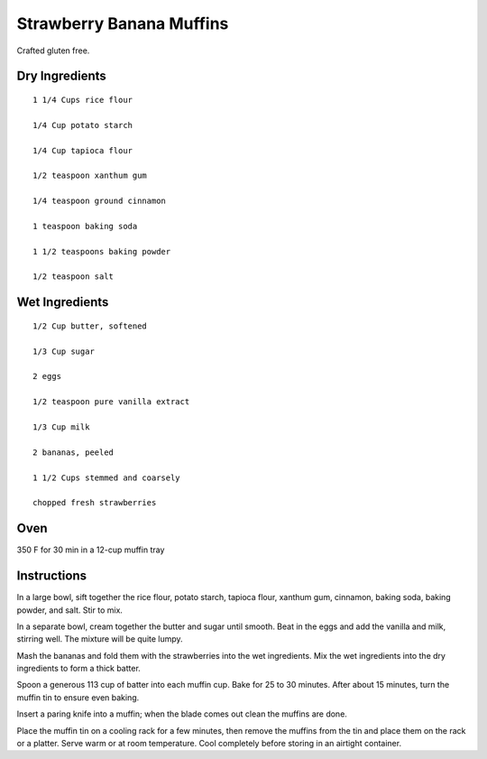 --------------------
Strawberry Banana Muffins
--------------------

Crafted gluten free.

Dry Ingredients
-------------------

::

    1 1/4 Cups rice flour

    1/4 Cup potato starch

    1/4 Cup tapioca flour

    1/2 teaspoon xanthum gum

    1/4 teaspoon ground cinnamon

    1 teaspoon baking soda

    1 1/2 teaspoons baking powder

    1/2 teaspoon salt

Wet Ingredients
-----------------

::

    1/2 Cup butter, softened

    1/3 Cup sugar

    2 eggs

    1/2 teaspoon pure vanilla extract

    1/3 Cup milk

    2 bananas, peeled

    1 1/2 Cups stemmed and coarsely

    chopped fresh strawberries



Oven
-----
350 F for 30 min in a 12-cup muffin tray

Instructions
-------------

In a large bowl, sift together the rice flour, potato starch, tapioca flour, xanthum gum, cinnamon, baking soda, baking powder, and salt. Stir to mix. 

In a separate bowl, cream together the butter and sugar until smooth. Beat in the eggs and add the vanilla and milk, stirring well. The mixture will be quite lumpy.

Mash the bananas and fold them with the strawberries into the wet ingredients. Mix the wet ingredients into the dry ingredients to form a thick batter.

Spoon a generous 113 cup of batter into each muffin cup. Bake for 25 to 30 minutes. After about 15 minutes, turn the muffin tin to ensure even baking.

Insert a paring knife into a muffin; when the blade comes out clean the muffins are done. 

Place the muffin tin on a cooling rack for a few minutes, then remove the muffins from the tin and place them on the rack or a platter. Serve warm or at room temperature. Cool completely before storing in an airtight container.